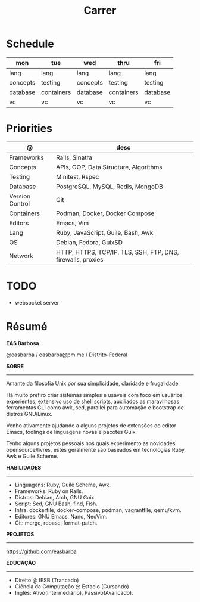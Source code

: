 #+TITLE: Carrer

* Schedule
| mon      | tue        | wed      | thru       | fri      |
|----------+------------+----------+------------+----------|
| lang     | lang       | lang     | lang       | lang     |
| concepts | testing    | concepts | testing    | testing  |
| database | containers | database | containers | database |
| vc       | vc         | vc       | vc         | vc       |

* Priorities
| @               | desc                                                        |
|-----------------+-------------------------------------------------------------|
| Frameworks      | Rails, Sinatra                                              |
| Concepts        | APIs, OOP, Data Structure, Algorithms                       |
| Testing         | Minitest, Rspec                                             |
| Database        | PostgreSQL, MySQL, Redis, MongoDB                           |
| Version Control | Git                                                         |
| Containers      | Podman, Docker, Docker Compose                              |
| Editors         | Emacs, Vim                                                  |
| Lang            | Ruby, JavaScript, Guile, Bash, Awk                          |
| OS              | Debian, Fedora, GuixSD                                      |
| Network         | HTTP, HTTPS, TCP/IP, TLS, SSH, FTP, DNS, firewalls, proxies |

* TODO
- websocket server

* Résumé
#+OPTIONS: toc:nil author:nil date:nil num:nil
*EAS Barbosa*

@easbarba / easbarba@pm.me / Distrito-Federal

*SOBRE*
-----

Amante da filosofia Unix por sua simplicidade, claridade e frugalidade.

Há muito prefiro criar sistemas simples e usáveis com foco em usuários
experientes, extensivo uso de shell scripts, auxiliados as maravilhosas
ferramentas CLI como awk, sed, parallel para automação e bootstrap de
distros GNU/Linux.

Venho ativamente ajudando a alguns projetos de extensões do editor Emacs,
toolings de linguagens novas e pacotes Guix.

Tenho alguns projetos pessoais nos quais experimento as novidades
opensource/livres, estes geralmente são baseados em tecnologias Ruby,
Awk e Guile Scheme.

*HABILIDADES*
-----
  - Linguagens: Ruby, Guile Scheme, Awk.
  - Frameworks: Ruby on Rails.
  - Distros: Debian, Arch, GNU Guix.
  - Script: Sed, GNU Bash, find, Fish.
  - Infra: dockerfile, docker-compose, podman, vagrantfile, qemu/kvm.
  - Editores: GNU Emacs, Nano, NeoVim.
  - Git: merge, rebase, format-patch.

*PROJETOS*
-----

https://github.com/easbarba

*EDUCAÇÃO*
-----
  - Direito @ IESB (Trancado)
  - Ciência da Computação @ Estacio (Cursando)
  - Inglês: Ativo(Intermediário), Passivo(Avancado).
